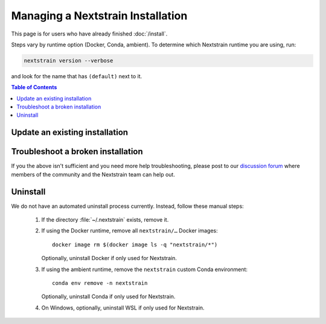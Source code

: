 ==================================
Managing a Nextstrain Installation
==================================

This page is for users who have already finished :doc:`/install`.

Steps vary by runtime option (Docker, Conda, ambient). To determine which Nextstrain runtime you are using, run:

.. code-block:: bash

   nextstrain version --verbose

and look for the name that has ``(default)`` next to it.


.. contents:: Table of Contents
   :local:


Update an existing installation
================================

.. tabs::

   .. group-tab:: Docker

      Update the Docker runtime:

      .. code-block:: bash

         nextstrain update docker

      If the output notes that an update of the Nextstrain CLI itself is available, run the suggested command (after optionally reviewing the release notes).


   .. group-tab:: Conda

      Update the Conda runtime:

      .. code-block:: bash

         nextstrain update conda

      If the output notes that an update of the Nextstrain CLI itself is available, run the suggested command (after optionally reviewing the release notes).


   .. group-tab:: Ambient

      Update the ``nextstrain`` custom Conda environment.

      .. code-block:: bash

         mamba update -n base conda mamba
         conda activate nextstrain
         mamba update --all
         nextstrain check-setup ambient

      If the output of the final command notes that an update of the Nextstrain CLI itself is available, run the suggested command (after optionally reviewing the release notes).


Troubleshoot a broken installation
==================================

.. tabs::

   .. group-tab:: Docker

      Running ``nextstrain check-setup docker`` will also report potential issues.
      Make sure there are no errors or warnings reported.

      The Docker runtime requires that the Docker service is running on your computer behind the scenes.
      If you see a message like::

         Cannot connect to the Docker daemon at […]. Is the docker daemon running?

      Then it is likely that the Docker service is not running.
      On macOS and Windows, try quitting Docker Desktop (if it's open) and restarting it.
      On Linux, try running ``sudo systemctl restart docker``.


   .. group-tab:: Conda

      Running ``nextstrain check-setup conda`` will report potential issues.
      Make sure there are no errors or warnings reported.

      You can forcibly setup the Conda runtime again by running:

      .. code-block:: bash

         nextstrain setup --force conda

      This should rarely be necessary, but may help if you find yourself with a broken runtime.


   .. group-tab:: Ambient

      Running ``nextstrain check-setup ambient`` will report potential issues.
      Make sure there are no errors or warnings reported.

      Ensure that you've activated your custom Conda environment with ``conda activate nextstrain``.

      If Conda fails to install or update Nextstrain using the commands in the other sections above, it's possible that Conda itself is out-of-date or that Conda cannot figure out how to resolve the environment's dependencies.
      Starting from scratch often fixes problems with Conda environments.
      To start over with a new Nextstrain environment, delete your current environment.

      .. code-block:: bash

          conda activate base
          conda env remove -n nextstrain

      Then, repeat the installation instructions above, starting with the update of Conda itself.

If you the above isn't sufficient and you need more help troubleshooting, please post to our `discussion forum <https://discussion.nextstrain.org/c/help-and-getting-started/6>`__ where members of the community and the Nextstrain team can help out.


Uninstall
=========

We do not have an automated uninstall process currently.
Instead, follow these manual steps:

   1. If the directory :file:`~/.nextstrain` exists, remove it.
   2. If using the Docker runtime, remove all ``nextstrain/…`` Docker images::

         docker image rm $(docker image ls -q "nextstrain/*")

      Optionally, uninstall Docker if only used for Nextstrain.
   3. If using the ambient runtime, remove the ``nextstrain`` custom Conda environment::

         conda env remove -n nextstrain

      Optionally, uninstall Conda if only used for Nextstrain.
   4. On Windows, optionally, uninstall WSL if only used for Nextstrain.
